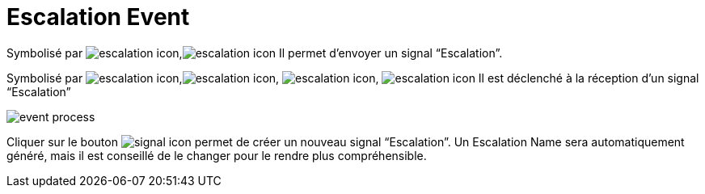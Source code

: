 =  Escalation Event
:toc-title:
:page-pagination:

Symbolisé par image:escalation-icon-1.png[escalation icon],image:escalation-icon-2.png[escalation icon] Il permet d’envoyer un signal “Escalation”.

Symbolisé par image:escalation-icon-3.png[escalation icon],image:escalation-icon-4.png[escalation icon], image:escalation-icon-5.png[escalation icon], image:escalation-icon-6.png[escalation icon] Il est déclenché à la réception d’un signal “Escalation”

image::escalation_event.png[event process,align="left"]

Cliquer sur le bouton image:signal-icon-plus.png[signal icon] permet de créer un nouveau signal “Escalation”. Un Escalation Name sera automatiquement généré, mais il est conseillé de le changer pour le rendre plus compréhensible.
